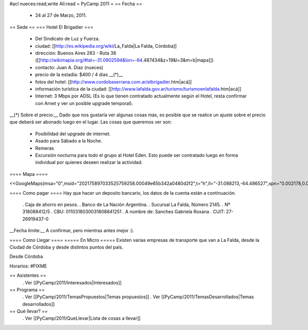 #acl nueces:read,write All:read
= PyCamp 2011 =
== Fecha ==
 * 24 al 27 de Marzo, 2011.

== Sede ==
=== Hotel El Brigadier ===
 * Del Sindicato de Luz y Fuerza.
 * ciudad: [[http://es.wikipedia.org/wiki/La_Falda|La Falda, Córdoba]]
 * dirección:  Buenos Aires 283 - Ruta 38 ([[http://wikimapia.org/#lat=-31.0902594&lon=-64.487434&z=19&l=3&m=b|mapa]])
 * contacto: Juan A. Diaz (nueces)
 * precio de la estadía: $400 / 4 dias __(*)__
 * fotos del hotel: [[http://www.cordobaserrana.com.ar/elbrigadier.htm|acá]]
 * información turística de la ciudad: [[http://www.lafalda.gov.ar/turismo/turismoenlafalda.htm|acá]]
 * Internet: 3 Mbps por ADSL (Es lo que tienen contratado actualmente según el Hotel, resta confirmar con Arnet y ver un posible upgrade temporal).

__(*) Sobre el precio:__ Dado que nos gustaría ver algunas cosas más, es posible que se realice un ajuste sobre el precio que deberá ser abonado luego en el lugar. Las cosas que queremos ver son:

 * Posibilidad del upgrade de internet.
 * Asado para Sábado a la Noche.
 * Remeras
 * Excursión nocturna para todo el grupo al Hotel Eden. Esto puede ser contratado luego en forma individual por quienes deseen realizar la actividad.

==== Mapa ====

<<GoogleMaps(msa="0",msid="202175897033525759258.00049e65b342a0480d2f2",t="h",ll="-31.088213,-64.486527",spn="0.002178,0.013443",z="17")>>

==== Como pagar ====
Hay que hacer un deposito bancario, los datos de la cuenta están a continuación.

 . Caja de ahorro en pesos.
 . Banco de La Nación Argentina.
 . Sucursal La Falda, Número 2145.
 . Nº 318088412/5
 . CBU: 0110318030031808841251
 . A nombre de: Sanches Gabriela Roxana
 . CUIT: 27-26919437-0

__Fecha limite:__ A confirmar, pero mientras antes mejor :).

==== Como Llegar ====
===== En Micro =====
Existen varias empresas de transporte que van a La Falda, desde la Ciudad de Córdoba y desde distintos puntos del país.

Desde Córdoba

Horarios: #FIXME

== Asistentes ==
 . Ver [[PyCamp/2011/Interesados|Interesados]]

== Programa ==
 . Ver [[PyCamp/2011/TemasPropuestos|Temas propuestos]]
 . Ver [[PyCamp/2011/TemasDesarrollados|Temas desarrollados]]

== Qué llevar? ==
 . Ver [[PyCamp/2011/QueLlevar|Lista de cosas a llevar]]
